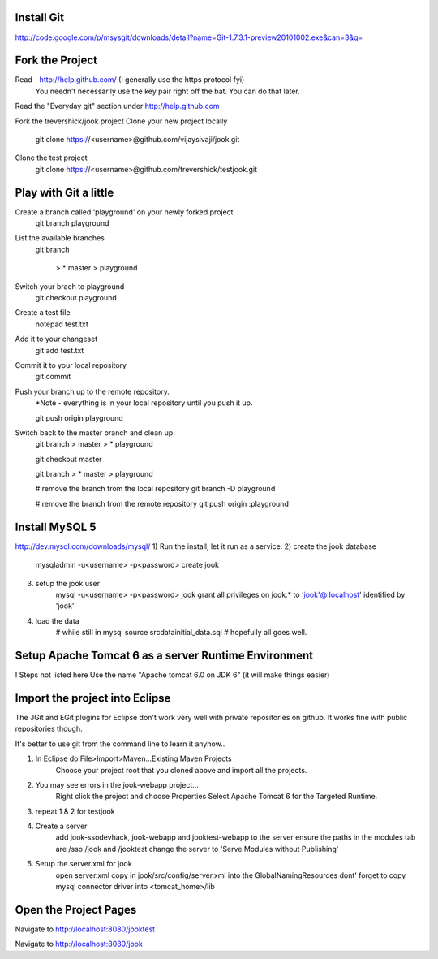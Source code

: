 
Install Git
=====================================================================
http://code.google.com/p/msysgit/downloads/detail?name=Git-1.7.3.1-preview20101002.exe&can=3&q=



Fork the Project
=====================================================================
Read - http://help.github.com/ (I generally use the https protocol fyi)
  You needn't necessarily use the key pair right off the bat. You can do that
  later.

Read the "Everyday git" section under http://help.github.com

Fork the trevershick/jook project
Clone your new project locally 
	git clone https://<username>@github.com/vijaysivaji/jook.git

Clone the test project 
	git clone https://<username>@github.com/trevershick/testjook.git

Play with Git a little
=====================================================================
Create a branch called 'playground' on your newly forked project
	git branch playground

List the available branches
	git branch
	
		> * master
  		> playground

Switch your brach to playground
	git checkout playground

Create a test file
	notepad test.txt

Add it to your changeset
	git add test.txt
	
Commit it to your local repository
	git commit

Push your branch up to the remote repository.
	*Note - everything is in your local repository until you push it up.
	
	git push origin playground

Switch back to the master branch and clean up.
	git branch
	>   master
	> * playground
	
	git checkout master

	git branch
	> * master
	>   playground
	
	# remove the branch from the local repository
	git branch -D playground
	
	# remove the branch from the remote repository
	git push origin :playground


Install MySQL 5
=====================================================================
http://dev.mysql.com/downloads/mysql/
1) Run the install, let it run as a service.
2) create the jook database
	mysqladmin -u<username> -p<password> create jook
3) setup the jook user
	mysql -u<username> -p<password> jook
	grant all privileges on jook.* to 'jook'@'localhost' identified by 'jook'
4) load the data
	# while still in mysql
	source src\data\initial_data.sql
	# hopefully all goes well.

Setup Apache Tomcat 6 as a server Runtime Environment
=====================================================================
! Steps not listed here
Use the name "Apache tomcat 6.0 on JDK 6" (it will make things easier)
	
	
	
Import the project into Eclipse
=====================================================================
The JGit and EGit plugins for Eclipse don't work very well with
private repositories on github.  It works fine with public repositories though.

It's better to use git from the command line to learn it anyhow..

1) In Eclipse do File>Import>Maven...Existing Maven Projects
	Choose your project root that you cloned above and import all the projects.
	
2) You may see errors in the jook-webapp project...
	Right click the project and choose Properties
	Select Apache Tomcat 6 for the Targeted Runtime.
	
3) repeat 1 & 2 for testjook

4) Create a server
	add jook-ssodevhack, jook-webapp and jooktest-webapp to the server
	ensure the paths in the modules tab are /sso /jook and /jooktest
	change the server to 'Serve Modules without Publishing'
	
5) Setup the server.xml for jook
	open server.xml
	copy in jook/src/config/server.xml into the GlobalNamingResources
	dont' forget to copy mysql connector driver into <tomcat_home>/lib


Open the Project Pages
=======================================================================
Navigate to http://localhost:8080/jooktest

Navigate to http://localhost:8080/jook

